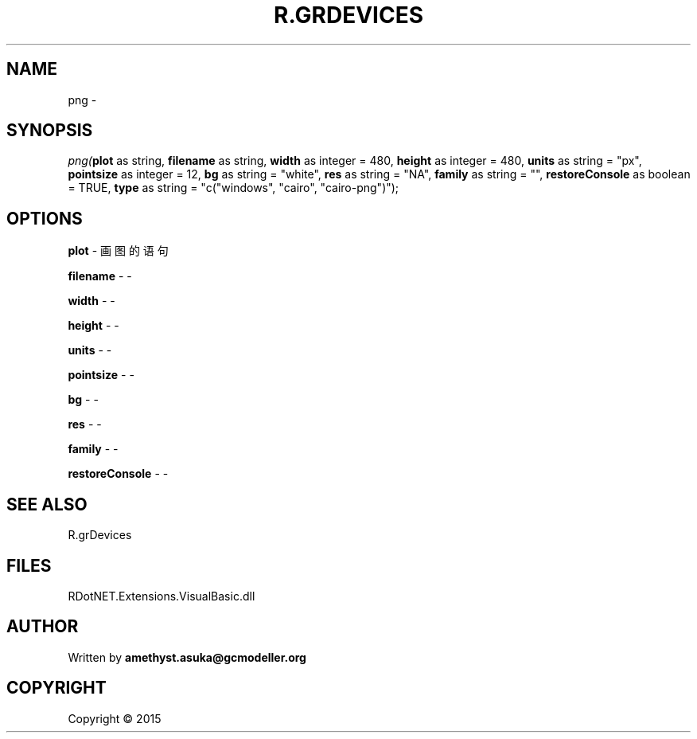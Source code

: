 .\" man page create by R# package system.
.TH R.GRDEVICES 1 2000-01-01 "png" "png"
.SH NAME
png \- 
.SH SYNOPSIS
\fIpng(\fBplot\fR as string, 
\fBfilename\fR as string, 
\fBwidth\fR as integer = 480, 
\fBheight\fR as integer = 480, 
\fBunits\fR as string = "px", 
\fBpointsize\fR as integer = 12, 
\fBbg\fR as string = "white", 
\fBres\fR as string = "NA", 
\fBfamily\fR as string = "", 
\fBrestoreConsole\fR as boolean = TRUE, 
\fBtype\fR as string = "c("windows", "cairo", "cairo-png")");\fR
.SH OPTIONS
.PP
\fBplot\fB \fR\- 画图的语句
.PP
.PP
\fBfilename\fB \fR\- -
.PP
.PP
\fBwidth\fB \fR\- -
.PP
.PP
\fBheight\fB \fR\- -
.PP
.PP
\fBunits\fB \fR\- -
.PP
.PP
\fBpointsize\fB \fR\- -
.PP
.PP
\fBbg\fB \fR\- -
.PP
.PP
\fBres\fB \fR\- -
.PP
.PP
\fBfamily\fB \fR\- -
.PP
.PP
\fBrestoreConsole\fB \fR\- -
.PP
.SH SEE ALSO
R.grDevices
.SH FILES
.PP
RDotNET.Extensions.VisualBasic.dll
.PP
.SH AUTHOR
Written by \fBamethyst.asuka@gcmodeller.org\fR
.SH COPYRIGHT
Copyright ©  2015

